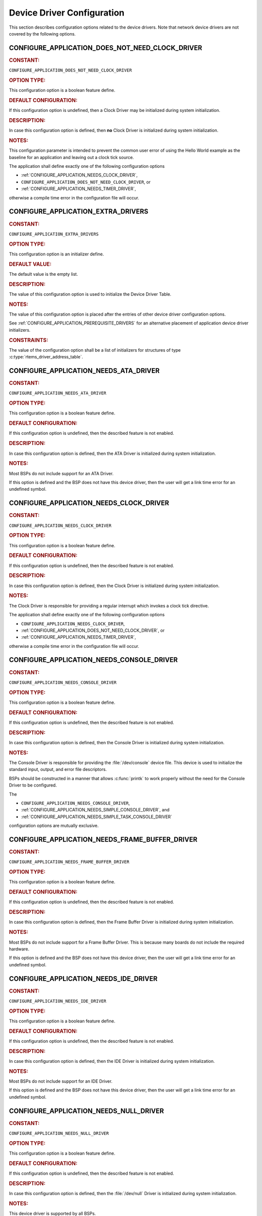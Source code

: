 .. SPDX-License-Identifier: CC-BY-SA-4.0

.. Copyright (C) 2020, 2021 embedded brains GmbH (http://www.embedded-brains.de)
.. Copyright (C) 1988, 2021 On-Line Applications Research Corporation (OAR)

.. This file is part of the RTEMS quality process and was automatically
.. generated.  If you find something that needs to be fixed or
.. worded better please post a report or patch to an RTEMS mailing list
.. or raise a bug report:
..
.. https://www.rtems.org/bugs.html
..
.. For information on updating and regenerating please refer to the How-To
.. section in the Software Requirements Engineering chapter of the
.. RTEMS Software Engineering manual.  The manual is provided as a part of
.. a release.  For development sources please refer to the online
.. documentation at:
..
.. https://docs.rtems.org

.. Generated from spec:/acfg/if/group-devdrv

Device Driver Configuration
===========================

This section describes configuration options related to the device drivers.
Note that network device drivers are not covered by the following options.

.. Generated from spec:/acfg/if/appl-does-not-need-clock-driver

.. raw:: latex

    \clearpage

.. index:: CONFIGURE_APPLICATION_DOES_NOT_NEED_CLOCK_DRIVER

.. _CONFIGURE_APPLICATION_DOES_NOT_NEED_CLOCK_DRIVER:

CONFIGURE_APPLICATION_DOES_NOT_NEED_CLOCK_DRIVER
------------------------------------------------

.. rubric:: CONSTANT:

``CONFIGURE_APPLICATION_DOES_NOT_NEED_CLOCK_DRIVER``

.. rubric:: OPTION TYPE:

This configuration option is a boolean feature define.

.. rubric:: DEFAULT CONFIGURATION:

If this configuration option is undefined, then a Clock Driver may be
initialized during system initialization.

.. rubric:: DESCRIPTION:

In case this configuration option is defined, then **no** Clock Driver is
initialized during system initialization.

.. rubric:: NOTES:

This configuration parameter is intended to prevent the common user error
of using the Hello World example as the baseline for an application and
leaving out a clock tick source.

The application shall define exactly one of the following configuration options

* :ref:`CONFIGURE_APPLICATION_NEEDS_CLOCK_DRIVER`,

* ``CONFIGURE_APPLICATION_DOES_NOT_NEED_CLOCK_DRIVER``, or

* :ref:`CONFIGURE_APPLICATION_NEEDS_TIMER_DRIVER`,

otherwise a compile time error in the configuration file will occur.

.. Generated from spec:/acfg/if/appl-extra-drivers

.. raw:: latex

    \clearpage

.. index:: CONFIGURE_APPLICATION_EXTRA_DRIVERS

.. _CONFIGURE_APPLICATION_EXTRA_DRIVERS:

CONFIGURE_APPLICATION_EXTRA_DRIVERS
-----------------------------------

.. rubric:: CONSTANT:

``CONFIGURE_APPLICATION_EXTRA_DRIVERS``

.. rubric:: OPTION TYPE:

This configuration option is an initializer define.

.. rubric:: DEFAULT VALUE:

The default value is the empty list.

.. rubric:: DESCRIPTION:

The value of this configuration option is used to initialize the Device
Driver Table.

.. rubric:: NOTES:

The value of this configuration option is placed after the entries of other
device driver configuration options.

See :ref:`CONFIGURE_APPLICATION_PREREQUISITE_DRIVERS` for an alternative
placement of application device driver initializers.

.. rubric:: CONSTRAINTS:

The value of the configuration option shall be a list of initializers for
structures of type :c:type:`rtems_driver_address_table`.

.. Generated from spec:/acfg/if/appl-needs-ata-driver

.. raw:: latex

    \clearpage

.. index:: CONFIGURE_APPLICATION_NEEDS_ATA_DRIVER

.. _CONFIGURE_APPLICATION_NEEDS_ATA_DRIVER:

CONFIGURE_APPLICATION_NEEDS_ATA_DRIVER
--------------------------------------

.. rubric:: CONSTANT:

``CONFIGURE_APPLICATION_NEEDS_ATA_DRIVER``

.. rubric:: OPTION TYPE:

This configuration option is a boolean feature define.

.. rubric:: DEFAULT CONFIGURATION:

If this configuration option is undefined, then the described feature is not
enabled.

.. rubric:: DESCRIPTION:

In case this configuration option is defined, then the ATA Driver is
initialized during system initialization.

.. rubric:: NOTES:

Most BSPs do not include support for an ATA Driver.

If this option is defined and the BSP does not have this device driver, then
the user will get a link time error for an undefined symbol.

.. Generated from spec:/acfg/if/appl-needs-clock-driver

.. raw:: latex

    \clearpage

.. index:: CONFIGURE_APPLICATION_NEEDS_CLOCK_DRIVER

.. _CONFIGURE_APPLICATION_NEEDS_CLOCK_DRIVER:

CONFIGURE_APPLICATION_NEEDS_CLOCK_DRIVER
----------------------------------------

.. rubric:: CONSTANT:

``CONFIGURE_APPLICATION_NEEDS_CLOCK_DRIVER``

.. rubric:: OPTION TYPE:

This configuration option is a boolean feature define.

.. rubric:: DEFAULT CONFIGURATION:

If this configuration option is undefined, then the described feature is not
enabled.

.. rubric:: DESCRIPTION:

In case this configuration option is defined, then the Clock Driver is
initialized during system initialization.

.. rubric:: NOTES:

The Clock Driver is responsible for providing a regular interrupt
which invokes a clock tick directive.

The application shall define exactly one of the following configuration options

* ``CONFIGURE_APPLICATION_NEEDS_CLOCK_DRIVER``,

* :ref:`CONFIGURE_APPLICATION_DOES_NOT_NEED_CLOCK_DRIVER`, or

* :ref:`CONFIGURE_APPLICATION_NEEDS_TIMER_DRIVER`,

otherwise a compile time error in the configuration file will occur.

.. Generated from spec:/acfg/if/appl-needs-console-driver

.. raw:: latex

    \clearpage

.. index:: CONFIGURE_APPLICATION_NEEDS_CONSOLE_DRIVER

.. _CONFIGURE_APPLICATION_NEEDS_CONSOLE_DRIVER:

CONFIGURE_APPLICATION_NEEDS_CONSOLE_DRIVER
------------------------------------------

.. rubric:: CONSTANT:

``CONFIGURE_APPLICATION_NEEDS_CONSOLE_DRIVER``

.. rubric:: OPTION TYPE:

This configuration option is a boolean feature define.

.. rubric:: DEFAULT CONFIGURATION:

If this configuration option is undefined, then the described feature is not
enabled.

.. rubric:: DESCRIPTION:

In case this configuration option is defined, then the Console Driver is
initialized during system initialization.

.. rubric:: NOTES:

The Console Driver is responsible for providing the :file:`/dev/console`
device file.  This device is used to initialize the standard input, output,
and error file descriptors.

BSPs should be constructed in a manner that allows :c:func:`printk` to work
properly without the need for the Console Driver to be configured.

The

* ``CONFIGURE_APPLICATION_NEEDS_CONSOLE_DRIVER``,

* :ref:`CONFIGURE_APPLICATION_NEEDS_SIMPLE_CONSOLE_DRIVER`, and

* :ref:`CONFIGURE_APPLICATION_NEEDS_SIMPLE_TASK_CONSOLE_DRIVER`

configuration options are mutually exclusive.

.. Generated from spec:/acfg/if/appl-needs-framebuffer-driver

.. raw:: latex

    \clearpage

.. index:: CONFIGURE_APPLICATION_NEEDS_FRAME_BUFFER_DRIVER

.. _CONFIGURE_APPLICATION_NEEDS_FRAME_BUFFER_DRIVER:

CONFIGURE_APPLICATION_NEEDS_FRAME_BUFFER_DRIVER
-----------------------------------------------

.. rubric:: CONSTANT:

``CONFIGURE_APPLICATION_NEEDS_FRAME_BUFFER_DRIVER``

.. rubric:: OPTION TYPE:

This configuration option is a boolean feature define.

.. rubric:: DEFAULT CONFIGURATION:

If this configuration option is undefined, then the described feature is not
enabled.

.. rubric:: DESCRIPTION:

In case this configuration option is defined, then the Frame Buffer Driver is
initialized during system initialization.

.. rubric:: NOTES:

Most BSPs do not include support for a Frame Buffer Driver. This is
because many boards do not include the required hardware.

If this option is defined and the BSP does not have this device driver, then
the user will get a link time error for an undefined symbol.

.. Generated from spec:/acfg/if/appl-needs-ide-driver

.. raw:: latex

    \clearpage

.. index:: CONFIGURE_APPLICATION_NEEDS_IDE_DRIVER

.. _CONFIGURE_APPLICATION_NEEDS_IDE_DRIVER:

CONFIGURE_APPLICATION_NEEDS_IDE_DRIVER
--------------------------------------

.. rubric:: CONSTANT:

``CONFIGURE_APPLICATION_NEEDS_IDE_DRIVER``

.. rubric:: OPTION TYPE:

This configuration option is a boolean feature define.

.. rubric:: DEFAULT CONFIGURATION:

If this configuration option is undefined, then the described feature is not
enabled.

.. rubric:: DESCRIPTION:

In case this configuration option is defined, then the IDE Driver is
initialized during system initialization.

.. rubric:: NOTES:

Most BSPs do not include support for an IDE Driver.

If this option is defined and the BSP does not have this device driver, then
the user will get a link time error for an undefined symbol.

.. Generated from spec:/acfg/if/appl-needs-null-driver

.. raw:: latex

    \clearpage

.. index:: CONFIGURE_APPLICATION_NEEDS_NULL_DRIVER
.. index:: /dev/null

.. _CONFIGURE_APPLICATION_NEEDS_NULL_DRIVER:

CONFIGURE_APPLICATION_NEEDS_NULL_DRIVER
---------------------------------------

.. rubric:: CONSTANT:

``CONFIGURE_APPLICATION_NEEDS_NULL_DRIVER``

.. rubric:: OPTION TYPE:

This configuration option is a boolean feature define.

.. rubric:: DEFAULT CONFIGURATION:

If this configuration option is undefined, then the described feature is not
enabled.

.. rubric:: DESCRIPTION:

In case this configuration option is defined, then the :file:`/dev/null`
Driver is initialized during system initialization.

.. rubric:: NOTES:

This device driver is supported by all BSPs.

.. Generated from spec:/acfg/if/appl-needs-rtc-driver

.. raw:: latex

    \clearpage

.. index:: CONFIGURE_APPLICATION_NEEDS_RTC_DRIVER

.. _CONFIGURE_APPLICATION_NEEDS_RTC_DRIVER:

CONFIGURE_APPLICATION_NEEDS_RTC_DRIVER
--------------------------------------

.. rubric:: CONSTANT:

``CONFIGURE_APPLICATION_NEEDS_RTC_DRIVER``

.. rubric:: OPTION TYPE:

This configuration option is a boolean feature define.

.. rubric:: DEFAULT CONFIGURATION:

If this configuration option is undefined, then the described feature is not
enabled.

.. rubric:: DESCRIPTION:

In case this configuration option is defined, then the Real-Time Clock Driver
is initialized during system initialization.

.. rubric:: NOTES:

Most BSPs do not include support for a real-time clock (RTC). This is because
many boards do not include the required hardware.

If this is defined and the BSP does not have this device driver, then the
user will get a link time error for an undefined symbol.

.. Generated from spec:/acfg/if/appl-needs-simple-console-driver

.. raw:: latex

    \clearpage

.. index:: CONFIGURE_APPLICATION_NEEDS_SIMPLE_CONSOLE_DRIVER

.. _CONFIGURE_APPLICATION_NEEDS_SIMPLE_CONSOLE_DRIVER:

CONFIGURE_APPLICATION_NEEDS_SIMPLE_CONSOLE_DRIVER
-------------------------------------------------

.. rubric:: CONSTANT:

``CONFIGURE_APPLICATION_NEEDS_SIMPLE_CONSOLE_DRIVER``

.. rubric:: OPTION TYPE:

This configuration option is a boolean feature define.

.. rubric:: DEFAULT CONFIGURATION:

If this configuration option is undefined, then the described feature is not
enabled.

.. rubric:: DESCRIPTION:

In case this configuration option is defined, then the Simple Console Driver
is initialized during system initialization.

.. rubric:: NOTES:

This device driver is responsible for providing the :file:`/dev/console`
device file.  This device is used to initialize the standard input, output,
and error file descriptors.

This device driver reads via :c:func:`getchark`.

This device driver writes via :c:func:`rtems_putc`.

The Termios framework is not used.  There is no support to change device
settings, e.g. baud, stop bits, parity, etc.

The

* :ref:`CONFIGURE_APPLICATION_NEEDS_CONSOLE_DRIVER`,

* ``CONFIGURE_APPLICATION_NEEDS_SIMPLE_CONSOLE_DRIVER``, and

* :ref:`CONFIGURE_APPLICATION_NEEDS_SIMPLE_TASK_CONSOLE_DRIVER`

configuration options are mutually exclusive.

.. Generated from spec:/acfg/if/appl-needs-simple-task-console-driver

.. raw:: latex

    \clearpage

.. index:: CONFIGURE_APPLICATION_NEEDS_SIMPLE_TASK_CONSOLE_DRIVER

.. _CONFIGURE_APPLICATION_NEEDS_SIMPLE_TASK_CONSOLE_DRIVER:

CONFIGURE_APPLICATION_NEEDS_SIMPLE_TASK_CONSOLE_DRIVER
------------------------------------------------------

.. rubric:: CONSTANT:

``CONFIGURE_APPLICATION_NEEDS_SIMPLE_TASK_CONSOLE_DRIVER``

.. rubric:: OPTION TYPE:

This configuration option is a boolean feature define.

.. rubric:: DEFAULT CONFIGURATION:

If this configuration option is undefined, then the described feature is not
enabled.

.. rubric:: DESCRIPTION:

In case this configuration option is defined, then the Simple Task Console
Driver is initialized during system initialization.

.. rubric:: NOTES:

This device driver is responsible for providing the :file:`/dev/console`
device file.  This device is used to initialize the standard input, output,
and error file descriptors.

This device driver reads via :c:func:`getchark`.

This device driver writes into a write buffer.  The count of characters
written into the write buffer is returned.  It might be less than the
requested count, in case the write buffer is full.  The write is
non-blocking and may be called from interrupt context.  A dedicated task
reads from the write buffer and outputs the characters via
:c:func:`rtems_putc`.  This task runs with the least important priority.
The write buffer size is 2047 characters and it is not configurable.

Use ``fsync( STDOUT_FILENO )`` or ``fdatasync( STDOUT_FILENO )`` to drain the
write buffer.

The Termios framework is not used.  There is no support to change device
settings, e.g.  baud, stop bits, parity, etc.

The

* :ref:`CONFIGURE_APPLICATION_NEEDS_CONSOLE_DRIVER`,

* :ref:`CONFIGURE_APPLICATION_NEEDS_SIMPLE_CONSOLE_DRIVER`, and

* ``CONFIGURE_APPLICATION_NEEDS_SIMPLE_TASK_CONSOLE_DRIVER``

configuration options are mutually exclusive.

.. Generated from spec:/acfg/if/appl-needs-stub-driver

.. raw:: latex

    \clearpage

.. index:: CONFIGURE_APPLICATION_NEEDS_STUB_DRIVER

.. _CONFIGURE_APPLICATION_NEEDS_STUB_DRIVER:

CONFIGURE_APPLICATION_NEEDS_STUB_DRIVER
---------------------------------------

.. rubric:: CONSTANT:

``CONFIGURE_APPLICATION_NEEDS_STUB_DRIVER``

.. rubric:: OPTION TYPE:

This configuration option is a boolean feature define.

.. rubric:: DEFAULT CONFIGURATION:

If this configuration option is undefined, then the described feature is not
enabled.

.. rubric:: DESCRIPTION:

In case this configuration option is defined, then the Stub Driver is
initialized during system initialization.

.. rubric:: NOTES:

This device driver simply provides entry points that return successful and
is primarily a test fixture. It is supported by all BSPs.

.. Generated from spec:/acfg/if/appl-needs-timer-driver

.. raw:: latex

    \clearpage

.. index:: CONFIGURE_APPLICATION_NEEDS_TIMER_DRIVER

.. _CONFIGURE_APPLICATION_NEEDS_TIMER_DRIVER:

CONFIGURE_APPLICATION_NEEDS_TIMER_DRIVER
----------------------------------------

.. rubric:: CONSTANT:

``CONFIGURE_APPLICATION_NEEDS_TIMER_DRIVER``

.. rubric:: OPTION TYPE:

This configuration option is a boolean feature define.

.. rubric:: DEFAULT CONFIGURATION:

If this configuration option is undefined, then the described feature is not
enabled.

.. rubric:: DESCRIPTION:

In case this configuration option is defined, then the Benchmark Timer Driver is
initialized during system initialization.

.. rubric:: NOTES:

The Benchmark Timer Driver is intended for the benchmark tests of the RTEMS
Testsuite.  Applications should not use this driver.

The application shall define exactly one of the following configuration options

* :ref:`CONFIGURE_APPLICATION_NEEDS_CLOCK_DRIVER`,

* :ref:`CONFIGURE_APPLICATION_DOES_NOT_NEED_CLOCK_DRIVER`, or

* ``CONFIGURE_APPLICATION_NEEDS_TIMER_DRIVER``,

otherwise a compile time error will occur.

.. Generated from spec:/acfg/if/appl-needs-watchdog-driver

.. raw:: latex

    \clearpage

.. index:: CONFIGURE_APPLICATION_NEEDS_WATCHDOG_DRIVER

.. _CONFIGURE_APPLICATION_NEEDS_WATCHDOG_DRIVER:

CONFIGURE_APPLICATION_NEEDS_WATCHDOG_DRIVER
-------------------------------------------

.. rubric:: CONSTANT:

``CONFIGURE_APPLICATION_NEEDS_WATCHDOG_DRIVER``

.. rubric:: OPTION TYPE:

This configuration option is a boolean feature define.

.. rubric:: DEFAULT CONFIGURATION:

If this configuration option is undefined, then the described feature is not
enabled.

.. rubric:: DESCRIPTION:

In case this configuration option is defined, then the Watchdog Driver is
initialized during system initialization.

.. rubric:: NOTES:

Most BSPs do not include support for a watchdog device driver. This is
because many boards do not include the required hardware.

If this is defined and the BSP does not have this device driver, then the
user will get a link time error for an undefined symbol.

.. Generated from spec:/acfg/if/appl-needs-zero-driver

.. raw:: latex

    \clearpage

.. index:: CONFIGURE_APPLICATION_NEEDS_ZERO_DRIVER
.. index:: /dev/zero

.. _CONFIGURE_APPLICATION_NEEDS_ZERO_DRIVER:

CONFIGURE_APPLICATION_NEEDS_ZERO_DRIVER
---------------------------------------

.. rubric:: CONSTANT:

``CONFIGURE_APPLICATION_NEEDS_ZERO_DRIVER``

.. rubric:: OPTION TYPE:

This configuration option is a boolean feature define.

.. rubric:: DEFAULT CONFIGURATION:

If this configuration option is undefined, then the described feature is not
enabled.

.. rubric:: DESCRIPTION:

In case this configuration option is defined, then the :file:`/dev/zero`
Driver is initialized during system initialization.

.. rubric:: NOTES:

This device driver is supported by all BSPs.

.. Generated from spec:/acfg/if/appl-prerequisite-drivers

.. raw:: latex

    \clearpage

.. index:: CONFIGURE_APPLICATION_PREREQUISITE_DRIVERS

.. _CONFIGURE_APPLICATION_PREREQUISITE_DRIVERS:

CONFIGURE_APPLICATION_PREREQUISITE_DRIVERS
------------------------------------------

.. rubric:: CONSTANT:

``CONFIGURE_APPLICATION_PREREQUISITE_DRIVERS``

.. rubric:: OPTION TYPE:

This configuration option is an initializer define.

.. rubric:: DEFAULT VALUE:

The default value is the empty list.

.. rubric:: DESCRIPTION:

The value of this configuration option is used to initialize the Device
Driver Table.

.. rubric:: NOTES:

The value of this configuration option is placed after the entries defined by
:ref:`CONFIGURE_BSP_PREREQUISITE_DRIVERS` and before all other device driver
configuration options.

See :ref:`CONFIGURE_APPLICATION_EXTRA_DRIVERS` for an alternative placement
of application device driver initializers.

.. rubric:: CONSTRAINTS:

The value of the configuration option shall be a list of initializers for
structures of type :c:type:`rtems_driver_address_table`.

.. Generated from spec:/acfg/if/ata-driver-task-priority

.. raw:: latex

    \clearpage

.. index:: CONFIGURE_ATA_DRIVER_TASK_PRIORITY

.. _CONFIGURE_ATA_DRIVER_TASK_PRIORITY:

CONFIGURE_ATA_DRIVER_TASK_PRIORITY
----------------------------------

.. rubric:: CONSTANT:

``CONFIGURE_ATA_DRIVER_TASK_PRIORITY``

.. rubric:: OPTION TYPE:

This configuration option is an integer define.

.. rubric:: DEFAULT VALUE:

The default value is 140.

.. rubric:: DESCRIPTION:

The value of this configuration option defines the ATA task priority.

.. rubric:: NOTES:

This configuration option is only evaluated if the configuration option
:ref:`CONFIGURE_APPLICATION_NEEDS_ATA_DRIVER` is defined.

.. rubric:: CONSTRAINTS:

The value of the configuration option shall be a valid Classic API task
priority.  The set of valid task priorities depends on the scheduler
configuration.

.. Generated from spec:/acfg/if/exception-to-signal-mapping

.. raw:: latex

    \clearpage

.. index:: CONFIGURE_EXCEPTION_TO_SIGNAL_MAPPING

.. _CONFIGURE_EXCEPTION_TO_SIGNAL_MAPPING:

CONFIGURE_EXCEPTION_TO_SIGNAL_MAPPING
-------------------------------------

.. rubric:: CONSTANT:

``CONFIGURE_EXCEPTION_TO_SIGNAL_MAPPING``

.. rubric:: OPTION TYPE:

This configuration option is a boolean feature define.

.. rubric:: DEFAULT CONFIGURATION:

If this configuration option is undefined, then the described feature is not
enabled.

.. rubric:: DESCRIPTION:

In case this configuration option is defined, then the machine exception to
POSIX signal mapping is configured during system initialization.

.. rubric:: NOTES:

This device driver is responsible for setting up a mapping from machine
exceptions to POSIX signals so that applications may consume them and alter
task execution as necessary.

This is especially useful for applications written in Ada or C++.

.. Generated from spec:/acfg/if/max-drivers

.. raw:: latex

    \clearpage

.. index:: CONFIGURE_MAXIMUM_DRIVERS

.. _CONFIGURE_MAXIMUM_DRIVERS:

CONFIGURE_MAXIMUM_DRIVERS
-------------------------

.. rubric:: CONSTANT:

``CONFIGURE_MAXIMUM_DRIVERS``

.. rubric:: OPTION TYPE:

This configuration option is an integer define.

.. rubric:: DEFAULT VALUE:

This is computed by default, and is set to the number of statically
configured device drivers configured using the following configuration
options:

* :ref:`CONFIGURE_APPLICATION_EXTRA_DRIVERS`

* :ref:`CONFIGURE_APPLICATION_NEEDS_ATA_DRIVER`

* :ref:`CONFIGURE_APPLICATION_NEEDS_CLOCK_DRIVER`

* :ref:`CONFIGURE_APPLICATION_NEEDS_CONSOLE_DRIVER`

* :ref:`CONFIGURE_APPLICATION_NEEDS_FRAME_BUFFER_DRIVER`

* :ref:`CONFIGURE_APPLICATION_NEEDS_IDE_DRIVER`

* :ref:`CONFIGURE_APPLICATION_NEEDS_LIBBLOCK`

* :ref:`CONFIGURE_APPLICATION_NEEDS_NULL_DRIVER`

* :ref:`CONFIGURE_APPLICATION_NEEDS_RTC_DRIVER`

* :ref:`CONFIGURE_APPLICATION_NEEDS_SIMPLE_CONSOLE_DRIVER`

* :ref:`CONFIGURE_APPLICATION_NEEDS_SIMPLE_TASK_CONSOLE_DRIVER`

* :ref:`CONFIGURE_APPLICATION_NEEDS_STUB_DRIVER`

* :ref:`CONFIGURE_APPLICATION_NEEDS_TIMER_DRIVER`

* :ref:`CONFIGURE_APPLICATION_NEEDS_WATCHDOG_DRIVER`

* :ref:`CONFIGURE_APPLICATION_NEEDS_ZERO_DRIVER`

* :ref:`CONFIGURE_APPLICATION_PREREQUISITE_DRIVERS`

* :ref:`CONFIGURE_BSP_PREREQUISITE_DRIVERS`

.. rubric:: DESCRIPTION:

The value of this configuration option defines the number of device drivers.

.. rubric:: NOTES:

If the application will dynamically install device drivers, then the
configuration option value shall be larger than the number of statically
configured device drivers.

.. rubric:: CONSTRAINTS:

The following constraints apply to this configuration option:

* The value of the configuration option shall be less than or equal to
  `SIZE_MAX <https://en.cppreference.com/w/c/types/limits>`_.

* The value of the configuration option shall be greater than or equal than the
  number of statically configured device drivers.

* The value of the configuration option shall be less than or equal to a
  BSP-specific and application-specific value which depends on the size of the
  memory available to the application.
